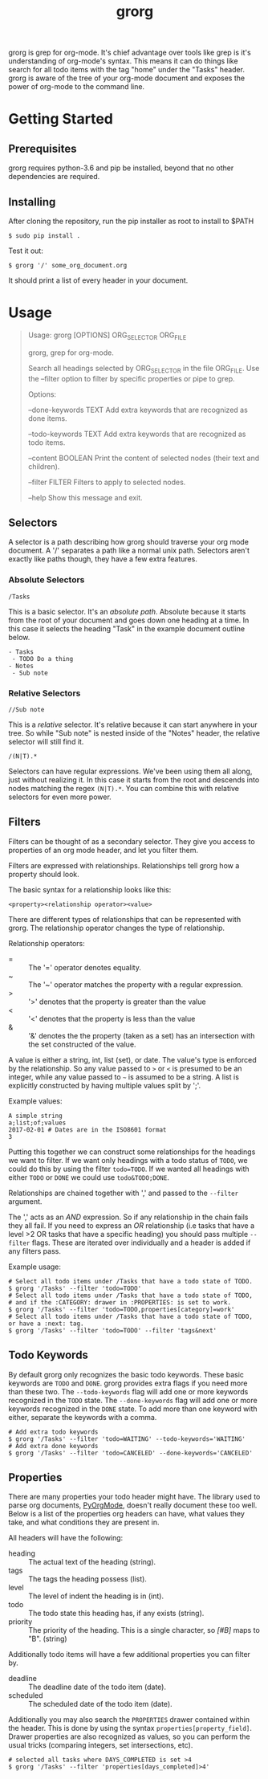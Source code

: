 #+TITLE: grorg

grorg is grep for org-mode. It's chief advantage over tools like grep
is it's understanding of org-mode's syntax. This means it can do
things like search for all todo items with the tag "home" under the
"Tasks" header. grorg is aware of the tree of your org-mode document
and exposes the power of org-mode to the command line.

* Getting Started
** Prerequisites
grorg requires python-3.6 and pip be installed, beyond that no other
dependencies are required.
** Installing
After cloning the repository, run the pip installer as root to install
to $PATH

#+BEGIN_SRC shell
  $ sudo pip install .
#+END_SRC

Test it out:

#+BEGIN_SRC shell
  $ grorg '/' some_org_document.org
#+END_SRC

It should print a list of every header in your document.
* Usage

#+BEGIN_QUOTE
Usage: grorg [OPTIONS] ORG_SELECTOR ORG_FILE


  grorg, grep for org-mode.


  Search all headings selected by ORG_SELECTOR in the file ORG_FILE. Use the
  --filter option to filter by specific properties or pipe to grep.


Options:

  --done-keywords TEXT  Add extra keywords that are recognized as done
  items.

  --todo-keywords TEXT  Add extra keywords that are recognized as todo
  items.

  --content BOOLEAN     Print the content of selected nodes (their
  text and children).

  --filter FILTER       Filters to apply to selected nodes.

  --help                Show this message and exit.

#+END_QUOTE

** Selectors
A selector is a path describing how grorg should traverse your org
mode document. A '/' separates a path like a normal unix
path. Selectors aren't exactly like paths though, they have a few
extra features.
*** Absolute Selectors
#+BEGIN_EXAMPLE
/Tasks
#+END_EXAMPLE

This is a basic selector. It's an /absolute path/. Absolute because it
starts from the root of your document and goes down one heading at a
time. In this case it selects the heading "Task" in the example
document outline below.

#+BEGIN_EXAMPLE
- Tasks
 - TODO Do a thing
- Notes
 - Sub note
#+END_EXAMPLE
*** Relative Selectors
#+BEGIN_EXAMPLE
//Sub note
#+END_EXAMPLE

This is a /relative/ selector. It's relative because it can start
anywhere in your tree. So while "Sub note" is nested inside of the
"Notes" header, the relative selector will still find it.

#+BEGIN_EXAMPLE
/(N|T).*
#+END_EXAMPLE

Selectors can have regular expressions. We've been using them all
along, just without realizing it. In this case it starts from the
root and descends into nodes matching the regex =(N|T).*=. You can
combine this with relative selectors for even more power.
** Filters

Filters can be thought of as a secondary selector. They give you
access to properties of an org mode header, and let you filter them.

Filters are expressed with relationships. Relationships tell
grorg how a property should look.

The basic syntax for a relationship looks like this:

#+BEGIN_EXAMPLE
<property><relationship operator><value>
#+END_EXAMPLE

There are different types of relationships that can be represented
with grorg. The relationship operator changes the type of relationship.

Relationship operators:

- = :: The '=' operator denotes equality.
- ~ :: The '~' operator matches the property with a regular
       expression.
- > :: '>' denotes that the property is greater than the value
- < :: '<' denotes that the property is less than the value
- & :: '&' denotes the the property (taken as a set) has an
       intersection with the set constructed of the value.

A value is either a string, int, list (set), or date. The value's type is enforced
by the relationship. So any value passed to =>= or =<= is presumed to
be an integer, while any value passed to =~= is assumed to be a
string. A list is explicitly constructed by having multiple values
split by ';'.

Example values:

#+BEGIN_EXAMPLE
A simple string
a;list;of;values
2017-02-01 # Dates are in the ISO8601 format
3
#+END_EXAMPLE

Putting this together we can construct some relationships for the
headings we want to filter. If we want only headings with a todo
status of =TODO=, we could do this by using the filter =todo=TODO=. If
we wanted all headings with either =TODO= or =DONE= we could use
=todo&TODO;DONE=.

Relationships are chained together with ',' and passed to the =--filter=
argument.

The ',' acts as an /AND/ expression. So if any relationship in the chain fails
they all fail. If you need to express an /OR/ relationship (i.e tasks that have a
level >2 OR tasks that have a specific heading) you should pass multiple
=--filter= flags. These are iterated over individually and a header is added if
any filters pass.

Example usage:

#+BEGIN_SRC shell
# Select all todo items under /Tasks that have a todo state of TODO.
$ grorg '/Tasks' --filter 'todo=TODO'
# Select all todo items under /Tasks that have a todo state of TODO,
# and if the :CATEGORY: drawer in :PROPERTIES: is set to work.
$ grorg '/Tasks' --filter 'todo=TODO,properties[category]=work'
# Select all todo items under /Tasks that have a todo state of TODO, or have a :next: tag.
$ grorg '/Tasks' --filter 'todo=TODO' --filter 'tags&next'
#+END_SRC

** Todo Keywords
By default grorg only recognizes the basic todo keywords. These basic keywords
are =TODO= and =DONE=. grorg provides extra flags if you need more than these two.
The =--todo-keywords= flag will add one or more keywords recognized in the =TODO=
state. The =--done-keywords= flag will add one or more keywords recognized in the
=DONE= state. To add more than one keyword with either, separate the keywords with
a comma.

#+BEGIN_SRC shell
  # Add extra todo keywords
  $ grorg '/Tasks' --filter 'todo=WAITING' --todo-keywords='WAITING'
  # Add extra done keywords
  $ grorg '/Tasks' --filter 'todo=CANCELED' --done-keywords='CANCELED'
#+END_SRC
** Properties

There are many properties your todo header might have. The library used to parse
org documents, [[https://github.com/bjonnh/PyOrgMode][PyOrgMode]], doesn't really document these too well. Below is a
list of the properties org headers can have, what values they take, and what
conditions they are present in.

All headers will have the following:

- heading :: The actual text of the heading (string).
- tags :: The tags the heading possess (list).
- level :: The level of indent the heading is in (int).
- todo :: The todo state this heading has, if any exists (string).
- priority :: The priority of the heading. This is a single character, so /[#B]/
              maps to "B". (string)


Additionally todo items will have a few additional properties you can filter by.

- deadline :: The deadline date of the todo item (date).
- scheduled :: The scheduled date of the todo item (date).

Additionally you may also search the =PROPERTIES= drawer contained within the
header. This is done by using the syntax =properties[property_field]=. Drawer
properties are also recognized as values, so you can perform the usual tricks
(comparing integers, set intersections, etc).

#+BEGIN_SRC shell
# selected all tasks where DAYS_COMPLETED is set >4
$ grorg '/Tasks' --filter 'properties[days_completed]>4'
#+END_SRC
